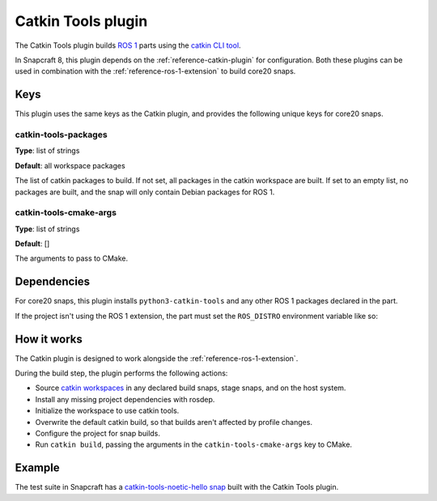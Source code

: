 .. _reference-catkin-tools-plugin:

Catkin Tools plugin
===================

The Catkin Tools plugin builds `ROS 1 <https://www.ros.org/>`_ parts using the `catkin
CLI tool <https://catkin-tools.readthedocs.io/en/latest/>`_.

In Snapcraft 8, this plugin depends on the :ref:`reference-catkin-plugin` for
configuration. Both these plugins can be used in combination with the
:ref:`reference-ros-1-extension` to build core20 snaps.


Keys
----

This plugin uses the same keys as the Catkin plugin, and provides the following unique
keys for core20 snaps.


catkin-tools-packages
~~~~~~~~~~~~~~~~~~~~~

**Type**: list of strings

**Default**: all workspace packages

The list of catkin packages to build. If not set, all packages in the catkin workspace
are built. If set to an empty list, no packages are built, and the snap will only
contain Debian packages for ROS 1.


catkin-tools-cmake-args
~~~~~~~~~~~~~~~~~~~~~~~

**Type**: list of strings

**Default**: []

The arguments to pass to CMake.


Dependencies
------------

For core20 snaps, this plugin installs ``python3-catkin-tools`` and any other ROS 1
packages declared in the part.

If the project isn't using the ROS 1 extension, the part must set the ``ROS_DISTRO``
environment variable like so:

.. code-block:: yaml
    :caption: snapcraft.yaml

    build-environment:
      - ROS_DISTRO: "noetic"


How it works
------------

The Catkin plugin is designed to work alongside the :ref:`reference-ros-1-extension`.

During the build step, the plugin performs the following actions:

* Source `catkin workspaces <http://wiki.ros.org/catkin/workspaces>`_ in any declared
  build snaps, stage snaps, and on the host system.
* Install any missing project dependencies with rosdep.
* Initialize the workspace to use catkin tools.
* Overwrite the default catkin build, so that builds aren't affected by profile
  changes.
* Configure the project for snap builds.
* Run ``catkin build``, passing the arguments in the ``catkin-tools-cmake-args`` key to
  CMake.


Example
-------

The test suite in Snapcraft has a `catkin-tools-noetic-hello snap`_ built with the
Catkin Tools plugin.

.. _catkin-tools-noetic-hello snap: https://github.com/canonical/snapcraft/blob/2e9e72ab8a6531dbd1c576688255eae5da048bf8/tests/spread/plugins/v2/snaps/catkin-tools-noetic-hello/snap/snapcraft.yaml
